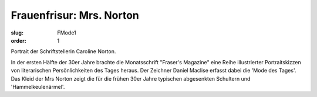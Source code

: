 Frauenfrisur: Mrs. Norton
=========================

:slug: FMode1
:order: 1

Portrait der Schriftstellerin Caroline Norton.

In der ersten Hälfte der 30er Jahre brachte die Monatsschrift "Fraser's Magazine" eine Reihe illustrierter Portraitskizzen von literarischen Persönlichkeiten des Tages heraus. Der Zeichner Daniel Maclise erfasst dabei die 'Mode des Tages'. Das Kleid der Mrs Norton zeigt die für die frühen 30er Jahre typischen abgesenkten Schultern und 'Hammelkeulenärmel'.
